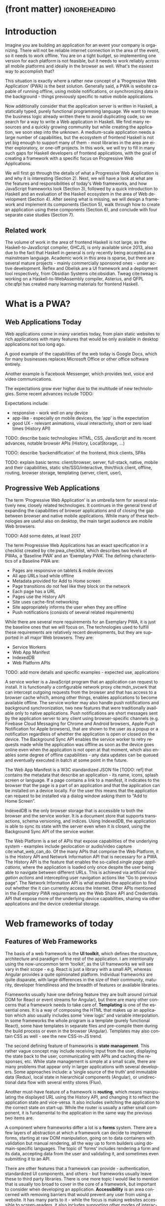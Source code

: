 * (front matter)                                              :ignoreheading:
#+LANGUAGE: en
#+OPTIONS: texht:nil toc:nil author:nil ':t
#+LATEX_CLASS: fitthesis
#+LATEX_CLASS_OPTIONS: [english,odsaz]
#+BIND: org-latex-title-command ""
# zadani = includes zadani.pdf
# print = B&W links and logo
# cprint = B&W links, color logo
# %\graphicspath{{obrazky-figures/}{./obrazky-figures/}}
#+LaTeX_HEADER: \input{metadata}
#+LATEX_HEADER: \usepackage{minted}
#+LaTeX_HEADER: \usepackage[figure,table,listing]{totalcount}
#+BEGIN_EXPORT latex
\maketitle
\setlength{\parskip}{0pt}
{\hypersetup{hidelinks}\tableofcontents}
\iftotalfigures\listoffigures\fi
\iftotaltables\listoftables\fi
\iftotallistings\listoflistings\fi
\iftwoside\cleardoublepage\fi
\setlength{\parskip}{0.5\bigskipamount}
#+END_EXPORT

* Introduction
Imagine you are building an application for an event your company is
organizing. There will not be reliable internet connection in the area of the
event, so it needs to work offline. You are on a tight budget, so implementing
one version for each platform is not feasible, but it needs to work reliably
across all mobile platforms and ideally in the browser as well. What's the
easiest way to accomplish that?

This situation is exactly where a rather new concept of a 'Progressive Web
Application' (PWA) is the best solution. Generally said, a PWA is website
capable of running offline, using mobile notifications, or synchronizing data in
the background - things previously specific to native mobile applications.

Now additionally consider that the application server is written in Haskell, a
statically typed, purely functional programming language. We want to reuse the
business logic already written there to avoid duplicating code, so we search for
a way to write a Web application in Haskell. We find many resources and a
quickly growing community but while creating the application, we soon step into
the unknown. A medium-scale application needs a large number of capabilities,
but the ecosystem of frontend Haskell is not yet big enough to support many of
them - most libraries in the area are either exploratory, or one-off projects.
In this work, we will try to fill in many such gaps for Haskell developers of
frontend applications, with the goal of creating a framework with a specific
focus on Progressive Web Applications.

We will first go through the details of what a Progressive Web Application is
and why it is interesting (Section 2). Next, we will have a look at what are the
features and responsibilities of today's Web frameworks, and how JavaScript
frameworks look (Section 3), followed by a quick introduction to Haskell and an
evaluation of the Haskell ecosystem in the area of Web development (Section
4). After seeing what is missing, we will design a framework and implement its
components (Section 5), walk through how to create an application using these
components (Section 6), and conclude with four separate case studies (Section
7).

** Related work
The volume of work in the area of frontend Haskell is not large, as the
Haskell-to-JavaScript compiler, GHCJS, is only available since 2013, also due to
the fact that Haskell in general is only recently being accepted as a mainstream
language. Academic work in this area is sparse, but there are several mature
projects - mainly commercially sponsored ones - under active development. Reflex
and Obelisk are a UI framework and a deployment tool respectively, from Obsidian
Systems cite:obsidian. Tweag cite:tweag is working on a Haskell-to-WebAssembly
compiler, Asterius, and QFPL cite:qfpl has created many learning materials for
frontend Haskell.

* What is a PWA?
** Web Applications Today
Web applications come in many varieties today, from plain static websites to
rich applications with many features that would be only available in desktop
applications not too long ago.

A good example of the capabilities of the web today is Google Docs, which for
many businesses replaces Microsoft Office or other office software entirely.

Another example is Facebook Messenger, which provides text, voice and video
communications.

The expectations grow ever higher due to the multitude of new technologies. Some
recent advances include TODO:

Expectations include:
- responsive - work well on any device
- app-like - especially on mobile devices, the 'app' is the expectation
- good UX - relevant animations, visual interactivity, short or zero load times
  (History API)

TODO: describe basic technologies: HTML, CSS, JavaScript and its recent
advances, notable browser APIs (History, LocalStorage, ...)

TODO: describe 'backendification' of the frontend, thick clients, SPAs

TODO: explain basic terms: client/browser, server, full-stack, native, mobile
and their capabilities, static site/SSG/interactive, thin/thick client, offline,
routing, browser storage, templating (server, client, user),

** Progressive Web Applications
The term 'Progressive Web Application' is an umbrella term for several
relatively new, closely related technologies. It continues in the general trend
of expanding the capabilities of browser applications and of closing the gap
between browser and native mobile applications. While many of these technologies
are useful also on desktop, the main target audience are mobile Web browsers.

TODO: Add some dates, at least 2017

The term Progressive Web Applications has an exact specification in a checklist
created by cite:pwa_checklist, which describes two levels of PWAs, a 'Baseline
PWA' and an 'Exemplary PWA'. The defining characteristics of a Baseline PWA are:

- Pages are responsive on tablets & mobile devices
- All app URLs load while offline
- Metadata provided for Add to Home screen
- Page transitions do not feel like they block on the network
- Each page has a URL
- Pages use the History API
- Site uses cache-first networking
- Site appropriately informs the user when they are offline
- Push notifications (consists of several related requirements)

While there are several more requirements for an Exemplary PWA, it is just the
baseline ones that we will focus on. The technologies used to fulfill these
requirements are relatively recent developments, but they are supported in all
major Web browsers. They are:

- Service Workers
- Web App Manifest
- IndexedDB
- Web Platform APIs

TODO: add more details and specific examples - expected use, applications

A service worker is a JavaScript program that an application can request to
install. It is functionally a configurable network proxy cite:mdn_svcwrk that can
intercept outgoing requests from the browser and that has access to a browser
cache which, among other things, enables applications to become available
offline. The service worker may also handle push notifications and background
synchronization, two new features that were traditionally available only to
native applications. Push notifications are short messages sent by the
application server to any client using browser-specific channels (e.g. Firebase
Cloud Messaging for Chrome and Android browsers, Apple Push Notification for
Apple browsers), that are shown to the user as a popup or a notification
regardless of whether the application is open or closed on the device. The
Background Sync API enables the service worker to retry requests made while
the application was offline as soon as the device goes online even when the
application is not open at that moment, which also enables some degree of
offline capabilities - any data updates can be queued and eventually executed in
batch at some point in the future.

The Web App Manifest is a W3C standardized JSON file [TODO: ref] that contains
the metadata that describe an application - its name, icons, splash screen or
language. If a page contains a link to a manifest, it indicates to the browser
that the page is a part of an application and that the application can be
installed on a device locally. For the user this means that the application can
request to be installed via a dialog window asking them to "Add to Home Screen".

IndexedDB is the only browser storage that is accessible to both the browser and
the service worker. It is a document store that supports transactions, schema
versioning, and indices. Using IndexedDB, the application is able to sync its
state with the server even when it is closed, using the Background Sync API of
the service worker.

The Web Platform is a set of APIs that expose capabilities of the underlying
system - examples include geolocation or audio/video capture
cite:what_web_can_do. Of the many APIs that comprise the Web Platform, it is the
History API and Network Information API that is necessary for a PWA. The History
API is the feature that enables the so-called /single page applications/, where
the application is loaded only once despite the user being able to navigate
between different URLs. This is achieved via artificial /navigation actions/ and
intercepting user navigation actions like "Go to previous page". The Network
Information API is what enables the application to find out whether the it can
currently access the Internet. Other APIs mentioned in the /Exemplary PWA/
requirements are the Web Share API and Credentials API that expose more of the
underlying device capabilities, sharing via other applications and the device
credential storage.

* Web frameworks of today
** Features of Web Frameworks
The basis of a web framework is the *UI toolkit*, which defines the structure,
architecture and paradigm of the rest of the application. I am intentionally
using the now-uncommon term 'toolkit', as the UI frameworks we will see vary in
their scope - e.g. React is just a library with a small API, whereas Angular
provides a quite opinionated platform. Individual frameworks are quite
disparate, with large differences in the size of their community, maturity,
developer friendliness and the breadth of features or available libraries.

Frameworks usually have one defining feature they are built around (virtual DOM
for React or event streams for Angular), but there are many other concerns that
a framework needs to take care of. *Templating* is one of the essential ones. It
is a way of composing the HTML that makes up an application which also usually
includes some 'view logic' and variable interpolation. In some frameworks the
whole program is a template (purely functional React), some have templates in
separate files and pre-compile them during the build process or even in the
browser (Angular). Templates may also contain CSS as well - see the new
CSS-in-JS trend.

The second defining feature of frameworks is *state management*. This rather vague
concept may include receiving input from the user, displaying the state back to
the user, communicating with APIs and caching the responses, etc. While state
management is simple at a small scale, there are many problems that appear only
in larger applications with several developers. Some approaches include: a
'single source of the truth' and immutable data (Redux), local state in
hierarchical components (Angular), or unidirectional data flow with several
entity stores (Flux).

Another must-have feature of a framework is *routing*, which means manipulating
the displayed URL using the History API, and changing it to reflect the
application state and vice-versa. It also includes switching the application to
the correct state on start-up. While the router is usually a rather small
component, it is fundamental to the application in the same way the previous two
items are.

A component where frameworks differ a lot is a *forms* system. There are a few
layers of abstraction at which a framework can decide to implement forms,
starting at raw DOM manipulation, going on to data containers with validation
but manual rendering, all the way up to form builders using domain-specific
languages. The topic of 'forms' includes rendering a form and its data,
accepting data from the user and validating it, and sometimes even submitting it
to an API.

There are other features that a framework can provide - authentication,
standardized UI components, and others - but frameworks usually leave these to
third party libraries. There is one more topic I would like to mention that is
usually too broad to cover in the core of a framework, but important to consider
when developing an application. *Accessibility* is an area concerned with removing
barriers that would prevent any user from using a website. It has many parts to
it - while the focus is making websites accessible to screen-readers, it also
includes supporting other modes of interaction, like keyboard-only
interaction. Shortening *load times* on slow connections also makes a website
accessible in parts of the world with slower Internet connections, and
supporting *internationalization* removes language and cultural barriers.

Accessibility is something that requires framework support on several
levels. Making a site accessible requires considerations during both design
(e.g. high color contrast) and implementation (semantic elements and ARIA
attributes), and that is usually left up to application code and accessibility
checklists, with the exception of some specialized components like keyboard
focus managers. There are however tools like aXe-core that check how accessible
a finished framework is, and these can be integrated into the build process.

*Internationalization* is somewhat easier to support in a framework, as it does
include so many cross-cutting concerns. At the most basic level, it means simple
string translations, perhaps with pluralization and word order. Going further,
it may also mean supporting RTL scripts, different date/time formats, currency,
or time zones.

As for *load times*, there are many techniques frameworks use to speed up the
initial load of an application. We can talk about the first load, which can be
sped up by compressing assets (CSS, fonts, fonts or scripts) and removing
redundant ones, or by preparing some HTML that can be displayed to the user
while the rest of the application is loading to increase the perceived
speed. After the first load, the browser has some of the application's assets
cached, so loading will be faster. One of the requirements of a PWA is using the
Service Worker for instantaneous loading after the first load.

There are two patterns of preparing the HTML that is shown while the rest of the
application is loading - so called *prerendering*. One is called 'app shell',
which is a simple static HTML file that contains the basic structure of the
application's layout. The other is 'server-side rendering', and it is a somewhat
more advanced technique where the entire contents of the requested URI is
rendered on the server including the data of the first page, and the browser
part of the application takes over only afterwards, without the need to fetch
any more data. There is another variant of 'server-side rendering' called the
'JAM stack' pattern cite:jamstack, where after application state changes, the
HTML of the entire application, of all application URLs is rendered all at once
and saved so that the server does not need to render the HTML for every
request. These techniques are usually part of a framework's *supporting tools*,
about which we will talk now.

Developers from different ecosystems have wildly varying expectations on their
tools. A Python developer might expect just a text editor and an interpreter,
whereas a JVM or .NET developer might not be satisfied with anything less than a
full-featured IDE. We will start with the essentials, with *build
tools*. Nowadays, even the simplest JavaScript application usually uses a build
step that packages all its source code and styles into a single bundle for
faster loading. A framework's tool-chain may range from a set of conventions on
how to use the compiler that might get formalized in a Makefile, through a CLI
tool that takes care of building, testing and perhaps even deploying the
application, to the way of the IDE, where any build variant is just a few clicks
away.

*Debugging tools* are the next area. After building an application, trying it out,
and finding an error, these tools help in finding the error. There are generic
language-specific tools - a stepping debugger is a typical example - and there
are also framework-specific tools, like an explorer of the component hierarchy
(React) or a time-traveling debugger (Redux). In the web world, all modern
browsers provide basic debugging tools inside the 'DevTools' - a stepping
debugger and a profiler. Some frameworks build on that and provide an extension
to DevTools that interacts with the application in the current window, some
provide debugging tools integrated into the application itself.

When building or maintaining a large application with several developers, it is
necessary to ensure good practices in all steps of the development
process. There are two general categories in *quality assurance* tools - testing
(dynamic analysis) tools and static analysis tools. In the commonly used
variants, tests are used either as an aid while writing code (test-driven
development), or to prevent regressions in functionality (continuous integration
using unit tests and end-to-end tests). Static analysis tools are, in the
general practice, used to ensure a consistent code style and prevent some
categories of errors ('linters'). Frameworks commonly provide pre-configured
sets of tools of both types. If necessary - e.g. in integration testing where
the burden of set up is bigger - they also provide utility libraries to ease the
initial set up. Some frameworks also use uncommon types of tests like 'marble
tests' used in functional reactive programming systems.

*Editor integration* is also important in some ecosystems. This includes common
features of Integrated Development Environments like auto-completion or
refactoring tools. Recently the Language Server Protocol (LSP) cite:lsp project
played a big role in allowing editors to support a wide variety of languages by
implementing just an LSP client and being able to communicate with any
language-specific language server. There are some parts of editor support that
can be framework-specific like supporting an embedded domain-specific language
or integrating framework-specific debugging tools.

While we were talking about Web frameworks so far, some of them support not only
running inside the browser but also being packaged as a *mobile app* for Android
or iOS, or as a *native desktop application* for the many desktop operating
systems. For mobile support, frameworks often provide wrappers around Apache
Cordova, which is a thin wrapper around a regular website exposing some extra
capabilities of the device. Some, however, go even further and support fully
native mobile interfaces controlled by JavaScript, like React Native. The
situation is similar for desktop support, just with Electron used as the base
instead of Cordova. The main benefits of packaging a Web application instead
just running it inside a browser are performance (they are usually faster to
load and to use), access to device-specific capabilities (direct access to the
file system), or branding.

The last point in this section is *code generators*. of which there are two
variants: project skeleton generators, which create all files necessary for a
project to compile and run, and which are provided in a large majority of
frameworks. Then there are component generators, which may include generating a
template, a URL route and its corresponding controller, or an entire subsection
of a website. These are less common but some frameworks also provide them.

** Web Technologies in JavaScript
- TODO: Maybe merge with the previous section?

Moving on, we will take a quick tour of the JavaScript ecosystem and what the
library ecosystem looks there, following the same general structure as we have
used in the section above.

The most popular *UI toolkits* in JavaScript are currently Angular cite:angular
and React cite:react. Vue.js cite:vuejs is another, a relatively new but quickly
growing one. Of these, Angular is the framework closest to traditional
frameworks where it tries to provide everything you might need to create an
application. React and Vue are both rather small libraries but with many
supporting tools and libraries that together also create a platform, although
they are much less cohesive than Angular's platform.

There are fundamental architectural differences between them. Angular uses plain
HTML as a base for its templates, and uses explicit event stream manipulation
for its data flow. React uses a functional approach where a component is (de
facto) just a function producing a JavaScript object, in combination with an
event-driven data flow. Vue uses HTML, CSS and JavaScript separately for its
templates, and its data flow is a built-in reactive engine.

The most common complaint about the JavaScript ecosystem in general is that it
is a 'jungle'. There are dozens or hundreds of small libraries doing the same
thing, most however incomplete or unmaintained, with no good way to decide
between them. Frameworks avoid this problem by having a recommended set of
libraries for common use cases. A different but related complaint is called the
'JavaScript fatigue'. The trends change quickly in the JavaScript ecosystem,
libraries come and go each year, a common belief is that if you are not learning
at least one new framework per year, you are missing out on opportunities.

As for the individual frameworks mentioned above: Angular is an integrated
framework that covers many common use cases in the basic platform. To some
though, it is too opinionated, too complex to learn easily, or with too much
abstraction to understand.

React and Vue are rather small libraries which means they are very flexible and
customizable. There are many variants of libraries for each feature a web
application might need, which also means that it is easy to get stuck deciding
on which library to pick out of the many options. There are React and Vue
'distributions', however, that try to avoid this by picking a set of libraries
and build tools that works together well.

As for the topics mentioned in the previous section - routing, forms, build
tools, mobile and desktop applications - most are built into Angular, and for
React and Vue there are dozens of options of third party libraries. In my
investigation, I have not found a weak side to any of them - which is just what
I expected, given that JavaScript is the native language of the Web.

* Haskell and the Web
** Haskell
#+CAPTION: An example of a web server in Haskell
#+ATTR_LATEX: :options frame=single
#+BEGIN_SRC haskell :exports code
  type HackageAPI =
    "users" :> Get '[JSON] [User] :<|>
    "user" :> Capture "login" Login :> Get '[JSON] User :<|>
    "packages" :> Get '[JSON] [Package]

  getUsers :: Handler [User]
  getUser :: Login -> Handler User
  getPackages :: Handler [Package]

  server :: Server HackageApi
  server = getUsers :<|> getUser :<|> getPackages

  getUsers :<|> getUser :<|> getPackages =
    client @HackageApi "http://hackage.haskell.org"
#+END_SRC

Haskell is described as a "statically typed, purely functional programming
language with type inference and lazy evaluation" cite:jones2003haskell. It is
originally a research language, developed as a vehicle for new research in the
area of programming languages since 1990 cite:haskell_history. It has served as
such, and in fact it still is the target of active research - some more
prominent projects are Dependent Haskell cite:eisenberg2016dependent and Linear
Haskell cite:bernardy2017linear.

Only recently has it been used in commercial work, as exemplified by Facebook's
Haskell spam filter cite:marlow2015fighting. While there are many benefits to
using a strongly typed functional language - it eliminates entire classes of
programming errors cite:Nanz_2015, anecdotally shown by the common saying that
"If it compiles, it works" - it is conceptually different from languages
commonly taught at universities.

As for using Haskell in the browser, it may seem strange at first glance to want
such a thing when JavaScript is the only language supported by Web
browsers. There is however a growing number of languages that compile to
JavaScript, that use it as their compile target instead of Assembly or LLVM,
which can be done either by translating the logic of the program into JavaScript
as is (transpiling), or by implementing an alternative runtime environment in
JavaScript which then interprets the byte- or source-code. Another technology
that enables languages to run in the browser is WebAssembly, an alternative
assembly language and a runtime designed specifically for the Web.

Web developers have been using JavaScript compilers for a long time -
CoffeeScript is rather popular language announced in 2010
cite:coffeescript. Also the new ECMAScript 6 or 7 features have only been usable
via 'transpilers' until browsers implemented them natively, transpilers like
Babel cite:babel. There are other, more advanced languages build with
compilation to JavaScript in mind, e.g. TypeScript, a superset of ECMAScript 6
cite:typescript, or Elm, a framework with its own language based on Haskell
cite:czaplicki2012elm. The need to compile your code before running it is now
quite accepted in the world of Web development.

The currently accepted way of running Haskell in the browser is via GHCJS, a
Haskell-to-JavaScript compiler, although there are two active projects in the
process of creating a Haskell-to-WebAssembly compiler - WebGHC cite:webghc and
Asterius cite:asterius.

** Haskell ecosystem
Going on to the Haskell ecosystem, we will also walk through it using the
structure from the 'Features' section. There is significant focus on the
semantics of libraries in the Haskell community, e.g. writing down mathematical
laws for the foundational types of a library and using them to prove correctness
of the code, so UI libraries have mostly used Functional Reactive Programming
(FRP) or its derivatives like 'the Elm architecture' cite:loder2018web as their
basis, as traditional imperative event-based programming does not fit those
criteria well.

There are five production-ready UI toolkits for the Web that I have found. Of
these five, React-flux and Transient are unmaintained, and Reflex, Miso, and
Concur are actively developed and ready for production use. Each one uses a
conceptually different approach to the problem of browser user interfaces, and
they differ in their maturity and the size of their community as well.

*Reflex* cite:reflex (and Reflex-DOM cite:reflex-dom, its DOM bindings) looks like
the most actively maintained and developed one. Reflex is also sponsored by
Obsidian Systems cite:obsidian and is the most popular frontend framework in the
Haskell community, so its future seems promising. Reflex follows the traditional
FRP approach with events and behaviors (adding 'dynamics'), and
building a rich combinator library on top of them.

#+CAPTION: An example of Reflex code (a counter)
#+ATTR_LATEX: :options frame=single
#+BEGIN_SRC haskell
  main :: IO ()
  main = mainWidget $ display =<< count =<< button "Click me"
#+END_SRC

*Miso* cite:miso is a re-implementation of the 'Elm architecture' in Haskell,
which means that is uses strictly uni-directional data-flow with a central data
store on the one side, and the view as a pure function that takes the state and
creates a view on the other, where the view can change the state using strictly
defined events. The ecosystem of Miso is not as well developed as Reflex's, and
the overall architecture is very limiting - which I consider a large
disadvantage.

#+CAPTION: An example of Miso code (a counter)
#+ATTR_LATEX: :options frame=single
#+BEGIN_SRC haskell
  type Model = Int

  data Action = AddOne
    deriving Eq

  main :: IO ()
  main = JSaddle.run 8080 $ startApp App {..}
    where
      initialAction = AddOne
      model  = 0
      subs   = []
      events = defaultEvents
      mountPoint = Nothing

      update AddOne m = noEff (m + 1)

      view x = div_ []
        [ text (ms x)
        , button_ [ onClick AddOne ] [ text "Click Me" ]
        ]
#+END_SRC

*Concur* cite:concur tries to explore a different paradigm by combining 'the best
of' the previous two approaches. The developers have so far been focusing on
exploring how this paradigm fits into browser, desktop or terminal applications,
so it has a quite small range of features. It is a technology I intend to explore
in the future when it is more mature, which however does not seem suitable for a
large application so far, at least compared to its competitors.

#+CAPTION: An example of Concur code (a counter)
#+ATTR_LATEX: :options frame=single
#+BEGIN_SRC haskell
  main :: IO ()
  main = do
    initConcur
    void $ runWidgetInBody $ void $ flip execStateT (0 :: Int) $
      forever $ increment1 <|> displayCount
    where
      increment1 = lift (el_ E.div [] $ button "Click Me") >> modify (+10)
      displayCount = do
        count <- get
        lift $ el_ E.div [] $ text $ show count ++ " clicks"
#+END_SRC

In all of these frameworks, *templating* is a feature that has been side-stepped
by creating a domain-specific language for HTML mixed with control flow. There
have been attempts at creating a more HTML-like language embedded into Haskell
or external templates, though there is no such project that is both
feature-complete and actively maintained. It is however possible to reuse
existing JavaScript components using the foreign function interface (FFI)
between Haskell and JavaScript, and that it exactly what one of the unmaintained
frameworks did to use React as its backend (react-flux).

*State management* is where the frameworks differ the most. Miso follows the Elm
architecture strictly with a central data store that can be only changed by
messages from the view, whereas Reflex and Concur are more flexible, allowing
both centralized and component-local state. A common complaint regarding Reflex
is that there is no recommended application architecture - it errs on the
other side of the flexibility vs. best practices spectrum.

As for *routing*, Miso has routing built into its base library. There are several
attempts at a routing library in Reflex, though the situation is the same as
with templating libraries. Concur with its small ecosystem does not have routing
at all, it would be necessary to implement form scratch for a production-ready
application.

In *forms* - and UI components in general - the selection is not good. There
are several components collections for Reflex which use popular CSS frameworks
(Bootstrap, Semantic UI), though each has many missing pieces and they lack
components that need to be re-implemented anew in each application - forms in
particular. Miso and Concur do not have any publicly available UI component
libraries, or at least none that I was able to find.

*Accessibility* as a whole has not been a focus of Web development in Haskell. It
is possible to reuse JavaScript accessibility testing tools however, though I
have not seen any sort of automated testing done on any of the publicly
available Haskell applications. The only area with continued developer focus is
*loading speed*, as the size of build artifacts was a problem for a long
time. That has been ameliorated to the level of a common JavaScript application
however, so that is not a critical concern. *Prerendering* is also supported by
Miso and Reflex, which helps speed up load times as well.

Moving on to the topic of *build tools*: there are three main options in Haskell -
Cabal v2 cite:cabal, Stack cite:stack, and Nix. There are also other options -
Snack cite:snack, aiming for the best of these three but not yet ready for
production use, or Mafia cite:mafia, which is not too popular in the community
at large. Cabal is the original Haskell build tool which gained a bad reputation
for some of its design decisions (the so-called 'Cabal hell'), though most of
them were fixed in 'Cabal v2' which puts it on par with its main competitor,
Stack. Stack tried to bring Haskell closer to other mainstream programming
language by introducing several new features like automatic download of the
selected compiler or a curated subset of the main Haskell package repository,
Stackage. It succeeded in that, becoming the tool of choice for a large part of
the Haskell community in the process. Nix, as mentioned in the previous section,
is a general-purpose build tool and not a Haskell-specific one. It has very good
cross-compilation capabilities, however, which is the reason it is especially
used for frontend Haskell.

Glasgow Haskell Compiler (GHC) is the main Haskell *compiler* used for the
creation of native binaries. Compilation to JavaScript, as required for frontend
development, is supported by a separate compiler, GHCJS, which uses GHC as a
library. Setting up a GHCJS development environment with Cabal is not a trivial
process and using Stack limits the developer to old GHC versions, so it is Nix
that is usually recommended. When set up correctly, Nix offers almost a
one-click setup, downloading the compiler and all dependencies from a binary
cache or compiling them if unavailable. Reflex especially, in the
reflex-platform cite:reflex-platform project, uses the cross-compilation
capabilities of Nix to allow applications to compile for Android, iOS, desktop,
or the web simultaneously.

The main problem of GHCJS has been speed and the size of the produced
JavaScript. The latter has been gradually improving and is now mostly on par
with modern JavaScript framework, the former is harder to improve though, and
GHCJS applications are still within a factor of 3 of native JavaScript ones
cite:nanda_bench. However, this should be improved soon by compiling to
WebAssembly instead of JavaScript. There are two projects trying to create a
Haskell-to-WebAssembly compiler in parallel - Asterius cite:asterius, and WebGHC
cite:webghc. They are so far in alpha, but I expect them to be production-ready
by the end of 2019.

Moving on to the topic of *debugging tools*, this is where Haskell on the frontend
is lacking the most. While it is possible to use the browser's built-in DevTools
and their debugger and profiler, the compiled output of GHCJS does not
correspond to the original Haskell code too much, which makes using the debugger
quite hard. There are no other debugging tools, though in my experience I did
not ever feel the need to use anything else than writing debugging output to the
console.

In contrast, there are many *quality assurance* tools available for Haskell in
general, of which almost all are available for use in frontend
development. Starting with static quality assurance, Hlint is the standard
'linter' for Haskell, well-supported and mature. There are several code
formatters, Hindent is the most widely used one, which enforces a single style
of code as is common in other contemporary languages (e.g. gofmt for Go). As for
test frameworks, there are many options. HSpec or HUnit are examples of unit- or
integration-testing frameworks, property-based testing is also common in
Haskell, with QuickCheck cite:claessen2011quickcheck being the most well-known
example. For end-to-end testing in the browser, there are libraries that
integrate with Selenium.

Haskell has a quite bad reputation for the lack of *editor integration*. The
situation is better with the recent Language Server Protocol project, where
haskell-ide-engine, Haskell's language server, enables users to write Haskell in
contemporary editors like Atom easily. The language server supports
type-checking, linting and formatting, and also common IDE features like
'go-to-definition' or 'type-at-point'.

Compiling applications as *mobile or desktop apps* is well-supported in Reflex,
though not in Miso or Concur. Using the scaffolding of reflex-platform makes
supporting different platforms almost automatic, as Nix takes care of switching
between compilers: GHCJS for the Web, regular GHC for the desktop and
cross-compiling GHC for iOS or Android. Bundling the compiled applications for
distribution for each platform is a bit more involved, though there are efforts
to automate even that.

*Code generators* are quite limited in Haskell. Stack has a templating system for
new project initialization, though there are no templates for frontend
development so far. Cabal comes with a single standard template for a blank
project but lacks customization options for creating framework-specific
templates. And Nix does not do code generation at all. The common practice so
far is to make copy of a repository containing the basics, edit project-specific
details, and use that as a base for a new project. I have not found any attempts
at component generation in Haskell.

The last point I want to mention is *documentation*. It is generally agreed that
it is Haskell's weakest point - despite having a standardized
high-quality tool for creating API documentation (haddock), writing it is often an
afterthought, with even commonly used packages having no documentation at all or
written in such a way that a new user has no choice but to study its code to
understand the package. In this work, I will strive to avoid this common flaw.

* Implementing the framework
** Implementation plan
An overview of what's ready and what's missing in Haskell. Ready:
- UI toolkit
- templating
- prerender

Missing:
- routing integrated with prerender
- PWA support - service workers, push notifications
- debugging tools
- components (forms, CSS framework bindings)
- authorization/authentication
- internationalization
- storage (TODO: mention why - not mentioned in "Elements")

As the set goal of this work is to create a framework for Progressive Web
Applications, I have selected the components that would, in my opinion, provide
a solid basis for further expansion while at the same time fulfilling the
requirements. Implementing a framework that covers all missing features is a
topic for a multi-year project for a team of developers, so the scope of my work
is limited by the resources available to me, both in time and in human
resources.

Many of the components not selected are either tightly interwoven
(internationalization with widgets, debugging tools and every other component)
or often reimplemented on a per-project basis (widgets,
authentication/authorization, internationalization). The components I chose are
usable both on their own and in combination. These components are:

- router
- service worker
- basic storage

TODO: Demonstrate the principles of components on 'src-snippets' code, where
I will show the smallest possible code that implements that functionality

TODO: show basic usage of each component

In this section, I will use the terminology used in the paper "Evolving Frameworks"
cite:roberts1996evolving to describe the work performed in the rest of this work
and follow-up work as well. The paper describes common stages that frameworks
take as they develop. While is uses terminology from object-oriented frameworks,
most of the concepts apply just as well In Haskell.

#+CAPTION: The timeline of patterns as described in Evolving Patterns
[[./obrazky-figures/evolving-frameworks.jpg]]

To briefly describe the terms and how they relate to this work:
- *"Three Examples"* are three applications from which the framework will
  draw common themes and architecture, so that it fulfills real-world needs. This
  is what we will go through in the next section, where we take three existing
  application specifications and build a Haskell version of it.
- In a *"White Box Framework"*, the architecture is extracted into a separate
  library and expanded or re-implemented in further applications. The author
  emphasizes 'programming-by-difference', where the programmer extends library
  code and later factors out commonly repeated patterns into the library. In
  this work, this is the approach taken after implementing the "Three Examples"
  to create the basics of the shared libraries.
- The next patterns, "*Component Library*", "*Hot Spots*", and
  "*Pluggable/Fine-grained Objects*" are all an extension of the above, focusing
  on extracting concrete components and restructuring the architecture to
  improve developer experience in specific ways. This level, nor the further
  ones are not implemented in this work.
- Skipping a "*Visual Builder*", which is not a common pattern in Web frameworks,
  there are some basic "*Language Tools*" implemented as a part of creating the
  libraries, namely a debugging console for watching specific values and an
  inspector of the application storage. [TODO: specify after implementing]

Not mentioned as a part of the patterns but also an essential part of framework
development is thorough documentation and guides, as well as test coverage of
library code, which is also done as a part of the work on libraries in the
latter parts of this work.

The above is a quite general description, so we will now enumerate the specifics of the
implementation plan, starting with a reiteration of the requirements of a PWA
from the introduction, which is the end goal of this work.

- Pages are responsive on tablets & mobile devices
- All app URLs load while offline
- Metadata provided for Add to Home screen
- Page transitions do not feel like they block on the network
- Each page has a URL
- Pages use the History API
- Site uses cache-first networking
- Site appropriately informs the user when they are offline
- Push notifications (consists of several related requirements)

There are, however, several components missing in the Haskell ecosystem that
need to be created from scratch:
- A full-featured browser routing library. While there are some existing
  implementations, they are either incomplete or long abandoned.
- A wrapper around ServiceWorkers
- A push notifications library. This will need to be both a server-side library,
  for creating them, and a client-side consumer, to parse them.
- A way to prerender the application - either just the HTML "app shell" or all
  pages on the site.
- An offline storage library for the client. Here are several possible variants,
  in the order of difficulty:
  - plain storage datatype with LocalStorage, SessionStorage, and IndexedDB backends
  - a storage including a transparent cache integrated with the network layer
  - a storage with an invalidation or auto-refresh functionality, using an event
    stream from the server
  - a storage with offline-capable synchronization capabilities

These components do not comprise a fully integrated framework in the sense of
e.g. Angular, such frameworks are quite uncommon in the Haskell ecosystem. More
common are collections of libraries that play well together, where one library
provides the fundamental datatype - the "architecture" of the application - and
other libraries fill in the functionality, which is what we will work on. Of the
proposed components, only the routing library is an "architectural" one in the
sense that it will influence the shape of the application and its fundamental
data types.

** Routing
A router is one of the basic components of a modern web application. There are
several features a router is concerned with: parsing the initial URL on
application start-up, changing it according to user navigation actions, storing
the navigation state for the rest of the application. In types, this might be
expressed as follows:

#+BEGIN_SRC haskell
parseRoute :: URL -> Route app
dispatchRoute :: Route app -> m ()
renderRoute :: Route app -> URL
#+END_SRC

*** Previous work
There are several widely used options for a server-side router, which has the
same responsibilities as a client-side one, and a very similar interface, for
the most part. These options differ in several ways, the most fundamental one
being the representation of the route, which in turns defines the basis of the
client API.

We will go through the routers of Yesod, Happstack, and Snap, all of them
popular Haskell frameworks for server-rendered web applications, and then move
on to Servant, a general-purpose routing solution for web services.

Yesod uses a special DSL (Domain Specific Language) for its router, which is
implemented via quasi-quoting, a specific flavor of meta-programming where an
arbitrary string is parsed into a Haskell expression. In this way Yesod
generates several type-class instances, implementations of the above-mentioned
functions, and a sum type containing all possible routes in an application. The
route itself is then just a plain data constructor of this sum type.

Happstack and Snap both offer a choice between using non-typed routes based on
strings, or type-safe routes similar to Yesod's approach above. For type-safe
routing, they both use the same library, =web-routes=. To use this library, the
user defines a sum type containing all possible routes in an application and
then uses library combinators to define a parser/encoder manually. The
parser/encoder is represented as a so-called /boomerang/, a composable object
containing both directions of the transformation.

Servant is newer than the above options, and it is the most popular solution for
creating web APIs in Haskell at the moment. In Servant, an API is described
using a single large type in its entirety, created by composition using
type-level operators (=:<|>=, =:>=). This type is then processed using type-classes
to create specific types suitable for implementing a server or for creating
type-safe links. This type can also be interpreted using other libraries to
generate API documentation or clients in a variety of libraries.

Of these options, Servant's approach seems to be the most flexible one as is
also demonstrated by the large number of libraries that build on the Servant
core, although the complexity of using type operators and type interpreters may
be intimidating to developers looking beneath the user-facing API, at least
compared to the simplicity of the other two approaches which use plain functions
and simple sum types at their core.

TODO: Yesod, Web-routes, Servant-generic examples

*** Servant
Servant is a general type-level DSL (Domain-Specific Language) in the domain of
web routing. An API defined using Servant is merely a type, a tree of type-level
terms composed using type operators. This API type is then interpreted using
type-level functions into value-level functions, e.g. routers.

#+CAPTION: Servant API definition:servant-api
#+BEGIN_SRC haskell
  type GetUsers = "users" :> QueryParam "sortby" SortBy :> Get '[JSON] [User]
  type CreateUser = "users" :> ReqBody '[JSON] User :> Post '[JSON] UserId

  data QueryParam (name :: Symbol) (a :: Type)

  type UserAPI = GetUsers :<|>CreateUser

  server :: Server UserAPI
  server = (\sortBy -> return [users]) :<|> (\user -> saveUser user)

  getUsers :: SortBy -> ClientM [User]
  getUsers = f
    where
      (f :<|> _) = client (Proxy @UserAPI)
#+END_SRC

A single Servant endpoint is shown in ref:servant-api. It is a composition of
symbols (type-level strings) and so-called /combinators/ like =QueryParam= and =Get=,
which are usually defined as data types without any constructors as shown in the
second part of the snippet. These endpoints are then composed together using a
type-level alternation ("or") operator, =:<|>=, as shown in the third part of the
snippet.

A server implementing such an API is defined in a very similar way, the handlers
for individual endpoints are composed together using the value-level operator
=:<|>=, as can be seen in the middle of the snippet. A client for the API is not
created by composition but by decomposition of the =:<|>= constructor as shown in
the last part of the snippet.

#+CAPTION: Servant Generic API definition:servant-generic-api
#+BEGIN_SRC haskell
  data UserAPI = UserAPI
    { _getUsers :: "users" :> QueryParam "sortby" SortBy :> Get '[JSON] [User]
    , _createUser :: "users" :> ReqBody '[JSON] User :> Post '[JSON] UserId
    } deriving (Generic)

  server :: Server (ToServant UserAPI)
  server = toServant $ UserAPI
    { _getUsers = \sortBy -> return [users]
    , _createUser = \user -> saveUser user
    }

  getUsers :: SortBy -> ClientM [User]
  getUsers = _getUsers apiClient
    where
      apiClient = genericClient @UserAPI
#+END_SRC

An alternative approach to defining an API is using records. This approach uses
Haskell's support for datatype-generic programming to convert between a record
and a tree that uses =:<|>= on both the type-level and value-level. It is easier
to work with larger APIs in this way and it makes for easier-to-read type
errors. It is also possible to refer to individual endpoints using record
accessors, instead of (de)composition of the entire server or client. The code
in ref:servant-generic-api is functionally equivalent to the previous snippet,

The interpretation of an API type is done via type classes, a language feature
that is commonly compared to interfaces in object-oriented languages, but in
this case its use is a bit more involved. The API type is interpreted
recursively from the top, one combinator at a time starting from the outermost
=:<|>=. In the case of a server, the API type is also translated into the type of
the handler using an associated type family. Despite its name, a type family
defines a type-level function - given a type of an endpoint, find the type of a
handler.

We will see this process in more detail in a later section, when defining an
entirely new interpretation of an API type in the creation of a client router,
and when extending an existing interpretation to support prerendering of
applications on the server.

*** Reflex
Before we dive into the implementation of the router, we also need to go through
the basics of Reflex, as its philosophy and building blocks constrain the
shape of any function we design.

As mentioned in the introductory sections, Reflex is a general /Functional
Reactive Programming/ (FRP) library.

FRP in general is a way of programming where the program consists of a network
of time-varying values and functions combining such values.

- TODO: More FRP intro

The basic building blocks of FRP are events, objects which have a value only on
a specific moment, and behaviors, which have a value at any point. Reflex adds
a third primitive, a /dynamic/, which is a pair of a behavior and an event which
fires whenever the behavior changes.

Reflex is a general FRP library, to interact with the external world it needs
bindings to read external values and translate Reflex events into external
actions. There are several such bindings: =reflex-dom= for the browser,
=reflex-backend-wai= for the WAI web server interface, =diagrams-reflex= for SVG
animations, and several others. The one we will use in the rest of this work is
=reflex-dom=, which contains the necessary building blocks for web applications -
functions to create and animate HTML elements, listen on browser events, or
perform HTTP requests.

Reflex and Reflex-DOM provide the basic building blocks for creating
applications, but they don't fall to a natural structure for bigger applications
the way object-oriented frameworks do as in MVC and its variations. In fact, one
of the most common complaints of developers exploring Reflex is the lack of a
developed application architecture.

It is possible to recreate the Elm architecture in Reflex, as well as more
fine-grained architectures using small stateful components communicating with
top-level application logic. Several patterns have emerged so far, but none has
been generally accepted so far, and the one that has (Gonimo architecture, [TODO
ref]) requires a large amount of trivial "plumbing" code.

There are however several smaller structural patterns that have slowly emerged
as 'rules of thumb'. "Dynamics as component inputs, events as outputs" is one
such, which has been somewhat formalized as a combination of monad transformers
(=ReaderT= and =EventWriterT=) in Reflex itself.

Reflex is composed of several fine-grained typeclasses. These are abstract, and
they are translated into a series of monad transformers and their interpreters
on the top level.

There are several common methods of formalizing application architecture in
Haskell. Each method tries to abstract implementation details from application
logic by identifying all side-effects that a program requires and decomposing
them into individual effects. The methods are:

- Monad transformers and MTL-like typeclasses
- ReaderT with a top-level application state
- Effect interpreters (free monads, freer monads)

Each one has its advantages and disadvantages, and while they can be mostly
arbitrarily intermixed, each application or library usually chooses one. The
most popular in the Haskell community and used by the majority of libraries is
monad transformers and MTL-like classes, which is also the method that Reflex
uses.

A signature of a component in a program structured in this way would look
something like ref:mtl-api, where first two constraints of =userView= would be
executed using the function =runApp=, with the remaining =MonadWidget= being
executed by the top-level rendering function.

#+CAPTION: MTL-based API:mtl-api
#+BEGIN_SRC haskell
  userView ::
       (MonadReader AppState m, MonadRouter AppRoute m, MonadWidget t m)
    => Dynamic t User
    -> m (Event t UserEdit)

  runAppM :: MonadWidget t m => RouterT AppRoute (ReaderT AppState m) a -> m a
#+END_SRC

*** Implementation

I have decided to use Servant's approach in my work, as it seems to be the most
flexible and extendable one.

My contributions in this area are:
- a client-side router using Reflex's FRP types
- an extension of the server-side router to support rendering Reflex applications
- a static site generator
- JAM-stack-like web
- a combinator to more easily work with servant-generic types (=.>=)

TODO: demonstrate client router approach (a few type class instances and the
top-level router)
TODO: demonstrate in-app links
TODO: demonstrate App instance of HasServer

*** Possible extensions
Next work:
- AuthProtect, AuthRoleProtect
- route matcher for route checks (separate typeclass)

** Service workers
TODO: general intro

*** Requirements
The Service Worker features that we aim to support are: precaching, fetch
control, and push notifications.

Precaching means storing the files essential for the application into cache as
soon as the Service Worker starts. This way, the application is able to run
offline. These files usually include =index.html=, the application entrypoint;
=bundle.js= (or similar), the JavaScript bundle containing the entire application,
and =bundle.css=, a bundle with all application styles. Application icons and
fonts are usually included as well, as are analytics libraries for usage
tracking.

Fetch control in this context means intercepting all outgoing requests from the
application, and deciding what to do with them based on the URL or method. This
feature has many use-cases, e.g. using the precached application files when
offline, checking for a new version of the application and notifying the user;
storing external fetched resources into cache to save data, or storing outgoing
analytics requests into a queue when offline and only sending them when the user
later connects to the Internet.

Push notifications are the feature for which service workers are most well
known. They allow a web application to send notifications to any of its clients,
where the application can choose to arbitrarily process the notification.

The basis of the implementation is a single dependently typed record that
contains the entire configuration of the worker. This record is then used in
three different contexts: to generate the worker JavaScript and serve it over
HTTP, in the client for any interactions with the worker (e.g. to subscribe to
push notifications), and on the server for sending the notifications, as
illustrated by ref:service-worker-api.

#+CAPTION: Service Worker API:service-worker-api
#+BEGIN_SRC haskell
generateWorker :: ServiceWorker push -> ByteString
runServiceWorkerClientT :: ServiceWorker push -> ServiceWorkerClientT push m a -> m a
runPushServerT :: ServiceWorker push -> PushT push m a -> m a
#+END_SRC

While I'd originally intended to create the service worker using GHCJS and the
JavaScript FFI (Foreign Function Interface), there is an obstacle that prevents
that: service workers do not run in the same way that a regular browser
application does. A browser can terminate a service worker at any time to save
computing resources, and restarts it when it is needed to process application
events, so a service worker is expected to contain mostly just event handlers.

This is however at odds with the GHCJS execution model which relies on
=setTimeout= or =requestAnimationFrame= to support multiple threads, asynchronous
execution, and other features needed to run the entirety of Haskell in the
browser. That means that we cannot use GHCJS to create Service Workers and need
to generate plain JavaScript code instead.

*** JMacro
Of the options available for generation of JavaScript in Haskell, only the
library JMacro is suitable for this task, as it is the only library intended for
this purpose, none of the other libraries are very user-friendly.

JMacro allows the user to write plain JavaScript code embedded in Haskell via
quasi-quotation, which is a method of meta-programming that makes it possible to
transform arbitrary strings into Haskell expressions. The library supports the
entirety of ECMAScript 3, so most existing JavaScript code can be copy-pasted
without the need for changes, as long as it doesn't use the features of newer
ECMAScript versions. JMacro is untyped, it recognizes two forms of JavaScript
code, expressions and statements. It also supports injection of Haskell
variables using anti-quotation. An example of JMacro code can be seen in ref:jmacro.

#+CAPTION: An example of JMacro:jmacro
#+BEGIN_SRC haskell
  handleFetch :: JExpr -> JStat
  handleFetch fn = [jmacro|self.addEventListener('fetch', `(fn)`);|]

  sw :: JStat
  sw = handleFetch [jmacroE|
  function(evt) {
    console.log('The service worker is serving the asset.');
    evt.respondWith(fromNetwork(evt.request, 400).then(null, function () {
      return fromCache(`(cacheName)`, evt.request);
    }));
  }|]
#+END_SRC

*** Implementation
The three features of service workers that we want to support (prefetch, fetch
control, push notifications)

Prefetch is simple, only save the requested files into cache in the onInstall
handler.

Fetch is a bit more involved. In the onFetch handler, we need to find out if the
outgoing request matches any of the configured filters, so we go through the
filters in order and if a request matches, the selected cache strategy is
executed. There are many possible behaviors with regards to caching and network
access. We cannot cover all possible cases, but we can cover common ones. These
are encoded as a plain sum type, which can be seen in ref:cache-strategy. Most
strategy names are self-explanatory, I will mention only =StaleWhileRevalidate=
and its =Notify= variation: these serve the currently cached version of a
resource, and attempt to fetch a newer one, which will then be stored into cache
for later requests. This strategy is often used for main application files,
which is the reason for the =Notify= variation, which will also notify the
application itself if there is a newer version available and the application can
then notify the user.

#+CAPTION: Cache strategies:cache-strategy
#+BEGIN_SRC haskell
  data CacheStrategy
    = CacheFirst Text
    | CacheOnly Text
    | NetworkFirst Text
    | NetworkOnly
    | StaleWhileRevalidate Text
    | StaleWhileRevalidateNotify Text
    deriving (Eq, Ord, Show)
#+END_SRC

TODO: Talk about matchers

Handling push notifications is not trivial either. While using them in the most
basic way is as simple as calling =showNotification= on the body of the incoming
message, it is possible to do more, like passing the notification to the
application using =postMessage=. Like with cache strategies, it is not possible to
cover all possible use-cases with predefined options so again, we add the common
ones. This time, they need to be encoded as a /GADT/ (Generic Algebraic Data Type),
an extension of Haskell data types that allows us to specialize the type of a data
constructor, which we can use to specialize the types of sending and receiving
functions in client and server code.

The options I have selected for the library are included in
ref:push-behaviors. =Ignore= has the type =Void= as its parameter, which is an empty
type that can have no valid values (excluding =undefined=), which means that it is
impossible to call a sending function in server code. =Ignore= has no handler code
generated in the service worker. =ViewOnly= displays a notification without any
further handling. =ViewAndOpen= and =ViewAndProcess= both add another event handler
that listens for the user clicking on the notification, which will open the
application if closed, and switch to the application window if open but not
focused. =ViewAndProcess= and =ProcessOnly= will also pass the message to the
application for further processing via =postMessage=.

#+CAPTION: Push behaviors:push-behaviors
#+BEGIN_SRC haskell
  data PushBehavior a where
    PushIgnore :: PushConfig Void
    PushViewOnly :: PushConfig ()
    PushViewAndOpen :: PushConfig ()
    PushViewAndProcess :: FromJSON a => PushConfig a
    PushProcessOnly :: FromJSON a => PushConfig a
#+END_SRC

The rest of the service worker generation does not contain any non-obvious code,
so I will skip it. It is included with the rest of the source code on the
attached data storage.

The server part of this component is made up of two parts: generating and
serving the service worker code, and sending push notifications.

Serving the service worker is done by creating a new instance of the method
=MimeRender,= which tells the server how to render a value to a binary format.

The ability to send push notifications is added to handler code using a monad
transformer and a type class containing a single method, =sendPushNotification=.
The monad transformer contains a ReaderT containing the server VAPID keys, which
are necessary for... This transformer uses Servant "context"
capabilities... TODO: finish this.

TODO: describe client class methods (mainly for the dependent types + interpreter)

*** Possible extensions
The obvious follow-up work is supporting more features of service workers:
fine-grained cache control with resource expiration based on its age or available
storage space; or /Background Sync/, an API for queuing requests mane when the device
was offline to be retried whenever it goes online, whether the application is
open or closed.

Supporting more exotic use-cases is also possible next work, use-cases like
communication between multiple instances of an application using the service
worker as a relay, or using fetch control as a load balancer to dynamically
switch between servers from which the application downloads data.

However, there is another approach that would obsolete most of the work on this
component: after creating this component, I have discovered a project trying to
create a typed DSL (Domain-Specific Language) for generating JavaScript, =jshark=
(TODO: ref). While I originally disregarded the approach of making a typed DSL
instead of a library with a fixed selection of options, as the DSL would need to
be able to represent arbitrary JavaScript logic, using this library (or a
similar one) would allow building a hierarchy of functions hiding more and more
of the underlying logic. However, as of the time of writing, this library is
still unfinished, so writing a service worker builder using a typed DSL stays a
project for the future.

A hypothetical example of such approach can be seen in
ref:jshark, which demonstrates more complex usage of fetch control, dispatching
requests based on their destination (the originator of a request, e.g. ="style"=
corresponds to a =<style>= tag or a CSS include).

#+CAPTION: Service worker using a JavaScript DSL:jshark
#+BEGIN_SRC haskell
  sw :: WorkerM ()
  sw = self `on` fetch $ \event -> do
    dest <- event ^. request . destination
    switch dest $ do
      case_ "font" $
        respondWith event cacheOnly
      cases_ ["style", "script", "document", "image"] $
        respondWith event networkFirst
      default_ $
        respondWith event networkOnly
#+END_SRC

This approach may also be combined with code generation from WebIDL, an
interface definition language for the Web (TODO: ref) used e.g. in the Chromium
browser, to produce an API that exactly corresponds to the underlying JavaScript
one, only with strong types. Generating an API from WebIDL has a precedent in
the library =ghcjs-dom=, a library that provides a strongly-typed interface to
most browser APIs, which generates most of its code in this way.

** Storage
A storage library can be implemented in many ways.

TODO: describe possible options, all the way to PouchDB and Datascript

In this regard, I am not looking to build a library with many features but
merely a building block that can serve basic purposes. The goal of this section
is to build an in-memory key-value store synchronized with the LocalStorage
browser API. The API of the store interface is simple, as shown by
ref:storage-api, but it can serve not only as a simple cache, but also as a way
to prerender data into HTML directly on the server, which would also enable
using Reflex as a static site generator.

#+CAPTION: Storage API:storage-api
#+BEGIN_SRC haskell
get :: Behavior t (Key e) -> m (Dynamic t (Maybe e))
getAll :: m (Dynamic t (Map (Key e) e))
put :: Event t (Key e, Maybe e) -> m ()
#+END_SRC

There are several ways of extending the API like adding expiration (automatic
or manual) so that it can better serve as a cache (e.g. function =getOrFetch=),
but this is sufficient for many use-cases.

TODO: Refer to the [[Reflex]] section

* Application development
The components we created above enable a variety of use-cases:
- compiling an interactive browser application into a small bundle
- creating a Progressive Web Application and prerendering it on the server, so
  that it is usable even in browsers with JavaScript disabled
- generating a static site using data from external sources (e.g. a database)
- combining the above to create a site with full-stack interactive
  administration that generates a static public site

In this section, we will go through the tasks common to all of these use-cases
and in the next one, we will look at the specifics of creating each one.

** Development approach
While there are not yet many patterns specific to FRP or frontend applications,
one common way to structure a Haskell application in general is the so-called
/three layer cake [TODO: ref]/, which is as applicable to Reflex applications as
to any other Haskell application. This architectural pattern describes three
layers of code, where each one uses a different approach and different sort of
types.

The innermost layer contains only of plain data types and pure functions, it is
the core of an application. This layer should be designed in such as way as to
be easily testable using property-based tests or unit tests, so it should not
interact with the outer world at all.

The intermediate layer consists of domain-specific effects, often written using
a DSL. In the specific case of a Reflex application it means extending the base
monad using monad transformers, both library-provided and
application-specific. Each function should list out only the effects it uses and
not specialize the underlying monad transformer stack, so that it is possible to
test such functions using other interpretations of the effects, ones that do not
need the full environment of an application.

And finally the outermost, top-level layer contains the interpreters for the
effects, connecting the application to the rest of the world. Testing this layer
is usually possible via end-to-end tests, running the full application.

There are as many approaches to designing a Haskell application as there are for
any other language. One axis along which it is possible to describe possible
approaches is bottom-up/top-down, where bottom-up development starts at the
innermost layer, designing the entities used in an application and basic
operations on them, and top-down, which starts from the simplest possible
working solution (the outermost layer), slowly formalizing the effects and
domain of an application.

While I used the top-down approach when initially creating the applications
described in the section [[Case studies]], we will walk through them the other way
around (bottom-up), from domain design, selecting necessary effects, to their
interpretation, as top-down development is often iterative in nature.

** Tools
Describing tools specific to the code in this project, as included on the
attached storage.

Reflex-platform is the base, which is nixpkgs, a few overlays, and project.nix
which wraps everything else up into a nice package with shells for ghc and
ghcjs, and compilation for packages for ghc/ghcjs with a single command. Hoogle,
set of dependencies known to work together, plus a way to add other ones or
override the provided versions.

In such an environment, =nix-build= is used for building a package. For Haskell,
Nix invokes Cabal to compile object code, profiled object code, haddock
documentation, and link any executables into binary files or JavaScript bundles,
together with any other user-specified post-processing steps like compressing the
generated JavaScript code using =closure-compiler=. All of these steps together
are quite slow, so there is an alternative for interactive development.

The command =nix-shell= starts a terminal session with environment variables set
in such a way that the user has can use all the tools that would be used for
compiling in =nix-build=. This means that =ghci= or =cabal repl= are available, with
all dependencies preconfigured.

In particular, this means that it is possible to start a GHCi process that
automatically reloads any changed code and if there are no compile errors, it
calls a function that e.g. starts a web server. The tool that does this is
called =direnv= (TODO: ref), and it is now so common in the Haskell community that
some developers report that Vim and ghcid are the only two tools they use for
development.

Such a setup makes developing a lot faster, especially given that it is possible
to run browser applications in the same way. The library =jsaddle-warp= works
around the slow compile times of GHCJS, and sets up a specific execution model
in which as much code as possible is executed natively in GHCi, and only the
necessary parts are executed in a browser, using messaging via WebSockets.

A tool that makes working with Nix shells even easier is =direnv= (TODO: ref),
which is a general tool that changes the environment variables in a terminal
according to the directory to which a user navigates. In the workflow described
above, when a developer navigates into the project directory, a Nix shell is
entered automatically without starting a new shell, simply by changing the
environment of the current one. It is also possible to cache a nix-shell, which
makes switching to a project instantaneous, as starting a new nix-shell takes a
few seconds.

The editor I use, Emacs, uses all of the components described above to provide a
full-fledged Haskell development environment. Using =direnv-mode= and =dante-mode=,
the editor loads the nix-shell immediately after opening a file, and starts a
ghci process in the background to check the file for any errors or warnings,
which are then reported on the relevant lines.

It is possible to support other editors through the use of the Language Server
Protocol and its Haskell server HIE

TODO: try to set up VSCode - hie nix expression https://github.com/puffnfresh/nix-files/blob/master/carbon-x1-gen2/vscode/default.nix
TODO: Prepare an Emacs skeleton, mention that it's available
TODO: ghcid for running a test serve

TODO: Prelude, code structure
TODO: Describe component development in detail
TODO: Authorization
TODO: Tests
TODO: Common tasks in webdev - defining entities, migrations, audit logs, defining the API
TODO: Deployment

** Deploy
- static only = bundled executable
- executable + assets separately
- Nix, Keter, standalone, Ansible for deployment - interoperability with classical DevOps

*** Nix
#+CAPTION: An example Nix derivation of GNU hello
#+ATTR_LATEX: :options frame=single
#+BEGIN_SRC nix :exports code
{ stdenv, fetchurl, perl }:

stdenv.mkDerivation {
  name = "hello-2.1.1";
  builder = ./builder.sh;
  src = fetchurl {
    url = ftp://ftp.nluug.nl/pub/gnu/hello/hello-2.1.1.tar.gz;
    sha256 = "1md7jsfd8pa45z73bz1kszpp01yw6x5ljkjk2hx7wl800any6465";
  };
  inherit perl;
}
#+END_SRC

One technology not yet mentioned, but upon which will stand the entire build
system used in this work from compiling to deploying, is Nix. Nix
cite:dolstra2006purely is a package manager with focus on reproducibility and
isolation, described as a 'purely functional package manager' - every package is
built in isolation by a 'pure function' without side-effects, and the result is
immutable. When installing a package packaged in such a way, the exact versions
of dependencies are installed and used as well (identified by a SHA-256 hash) -
all runtime dependencies all the way up to ~libc~.

Nix is a declarative build tool and a package manager, similar in purpose to
Make and in philosophy to Haskell. There are other tools built on top of Nix
though, the most interesting being NixOS, a declarative operating system, and
NixOps, a cloud deployment tool cite:dolstra2008nixos. Nix shines at
cross-compilation, which is the main reason we will use it in this work -
compiling to JavaScript or Android/iOS is trivial after the initial setup.

#+CAPTION: An example of a NixOS network
#+ATTR_LATEX: :options frame=single
#+BEGIN_SRC nix :exports none
  {
    network.description = "Web server";

    webserver = { config, pkgs, ... }: {
      services.httpd.enable = true;
      services.httpd.adminAddr = "alice@example.org";
      services.httpd.documentRoot =
        "${pkgs.valgrind.doc}/share/doc/valgrind/html";
      networking.firewall.allowedTCPPorts = [ 80 ];

      deployment.targetEnv = "virtualbox";
    };
  }
#+END_SRC

* Case studies
- brief descriptions of tasks
- screenshots
- code structure
  - domain design
  - architecture
  - file structure
- comparison with JS in general
  - feature parity
  - ergonomics
  - CLOC

** Workflow and tools
- TODO: describe the development flow of an app built using these tools

- editor tooling
- application structure
- QA (tests, e2e, CI, ...), documentation
- development tool options
- deployment options

** TodoMVC
There is an abundance of web frameworks, and there are several projects that aim
to give developers a side-by-side comparison of them. Out of these, the original
and most well-known one is TodoMVC cite:todomvc, which is aimed at "MV* frontend
frameworks". There are currently 64 implementations of their specification -
some of them are variants of the same framework though. There are a few others -
HNPWA is aimed at Progressive Web Applications and it is a tad smaller, with 42
implementations. The last comparison project selected for this work is
RealWorld. This one has both a frontend and a backend part and there is also a
small number of full-stack frameworks. It offers a quite thorough comparison,
with 18 frontends, 34 backends, and 3 full-stack implementations.

We will start with TodoMVC as it is the simplest of the three. TodoMVC is, as
the name hints, a web application for managing a to-do list. It is not a complex
project but it is intended to exercise fundamental features of a framework - DOM
manipulation, forms and validation, state management (in-memory and in
LocalStorage), and routing.

** HNPWA
-- demonstrate that it works without JavaScript!

HNPWA cite:hnpwa is a client for Hacker News, a technological news site. Unlike TodoMVC,
HNPWA does not provide a rigid specification and consists only of a rough
guideline of what to implement. The task is to create a Progressive Web
Application that displays information from a given API. The application must be
well optimized (to achieve score 90 in the Lighthouse tool) with optional
server-side rendering.

** RealWorld
RealWorld cite:realworld is the most complex of the comparison projects. It is a clone of
Medium, an online publishing platform, so it requires everything a "real world"
application would. The task is split into a backend, defined by an API
specification, and a frontend, defined by an HTML structure.

There is a number of features the application needs to support, namely: JWT
(JSON Web Token) authentication with registration and user management, the
ability to post articles and comments, and to follow users and favorite articles.

** Blog
-- statically generated with a FRP admin interface

* Conclusion
In this work, I have led the reader from a general introduction to modern Web
technologies, through an overview of the capabilities of contemporary Web
frameworks, to an analysis of the capabilities of Haskell on the frontend and
specifically the state of available features in its library ecosystem.

In the second half of this work, I have designed and implemented three
components, a router, a service worker generator with supporting libraries, and
a key-value browser storage library, that together make a significant
contribution to the ecosystem of Haskell on the frontend. These components don't
comprise a framework equivalent to most popular JavaScript frameworks, but they
enable creating Progressive Web Applications in Haskell, which was the set goal
of this work.

** Next work
The work that needs to immediately follow the submission of this thesis is
publishing the components created here and seeking feedback from the Haskell
community. This includes fulfilling all the formal requirements necessary for
publishing the individual packages to Hackage, the package repository for
Haskell, and writing up their documentation in two tiers: API documentation and
user manuals. For the manuals and showcases, I will likely reuse some of the
case studies presented in the previous section.

I expect to spend some time adapting my work according to any feedback from the
community: expanding documentation, creating adapters to other libraries,
implementing more requested functionality, and other necessary work.

With the libraries implemented in this work, there is however still a number of
capabilities that Haskell lacks, compared to developing browser applications in
JavaScript.

- a palette of pre-built GUI components
- internationalization
- a unified command-line interface to build tools
- code generation
- debugging tools for the frontend, e.g. variable watching, inspecting application state

There is also a number of other ideas with various usefulness that would make
building web applications in Haskell easier. Some are natural extensions of the
implemented components, others are independent projects that implement other
functionality that would make building web applications in Haskell easier. What
follows is an incomplete list of such project topics:

- CSS-in-Haskell (similar to CSS-in-JS)
- crash reports (traceback, application state) for the browser
- end-to-end tests that run can asserts both on the client and the server
- dynamic user-provided content - HTML-like markup that can use preregistered named
  components, a user-friendly editor
- typed components that use assets, like =<img>= or =<link>=
- forms - a set of components, validation, automatic derivation from a datatype
- a query language for browser storage, using IndexedDB
- automatic synchronization for browser storage
- authentication in the router: "user is logged-in", "user has role X", "user
  can perform action Y"
- HTTP/2 Push support on the server - sending all necessary assets together with
  the first request
- WebIDL and a JavaScript-generating DSL for service workers
- effect system for Reflex, as a more flexible extension mechanism
- serializable effects that can be interpreted both in the browser or on the
  server if the client is missing required data

To summarize this work, I have studied the current state of Haskell on the
frontend, expanded the library ecosystem with three new additions, implemented a
number of example applications, and suggested follow-up projects to remedy the
remaining deficiencies compared to the features available in JavaScript.

* (bibliography, start of appendix)                           :ignoreheading:
#+BEGIN_EXPORT latex
\makeatletter
\def\@openbib@code{\addcontentsline{toc}{chapter}{Bibliography}}
\makeatother
\bibliographystyle{bib-styles/englishiso}

\begin{flushleft}
\bibliography{projekt}
\end{flushleft}
\iftwoside\cleardoublepage\fi

% Appendices
\appendix
\appendixpage
\iftwoside\cleardoublepage\fi

\startcontents[chapters]
% \setlength{\parskip}{0pt}
% \printcontents[chapters]{l}{0}{\setcounter{tocdepth}{2}}
% \setlength{\parskip}{0.5\bigskipamount}
\iftwoside\cleardoublepage\fi
#+END_EXPORT

* Contents of the attached data storage
TODO: fill in

* Poster
TODO: fill in
